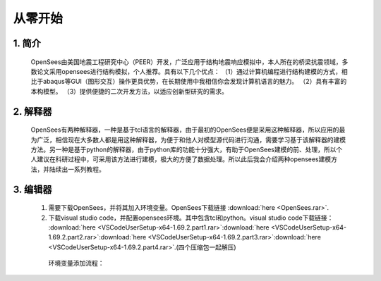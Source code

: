 从零开始
===============
1. 简介
---------------------
    OpenSees由美国地震工程研究中心（PEER）开发，广泛应用于结构地震响应模拟中，本人所在的桥梁抗震领域，多数论文采用opensees进行结构模拟，个人推荐。具有以下几个优点：
    （1）通过计算机编程进行结构建模的方式，相比于abaqus等GUI（图形交互）操作更具优势，在长期使用中我相信你会发现计算机语言的魅力。
    （2）具有丰富的本构模型。
    （3）提供便捷的二次开发方法，以适应创新型研究的需求。
2. 解释器
--------------------
    OpenSees有两种解释器，一种是基于tcl语言的解释器，由于最初的OpenSees便是采用这种解释器，所以应用的最为广泛，相信现在大多数人都是用这种解释器，为便于和他人对模型源代码进行沟通，需要学习基于该解释器的建模方法。另一种是基于python的解释器，由于python库的功能十分强大，有助于OpenSees建模的前、处理，所以个人建议在科研过程中，可采用该方法进行建模，极大的方便了数据处理。所以此后我会介绍两种opensees建模方法，并陆续出一系列教程。
3. 编辑器
-------------------
  #. 需要下载OpenSees，并将其加入环境变量。OpenSees下载链接 :download:`here <OpenSees.rar>`.
  #. 下载visual studio code，并配置opensees环境。其中包含tcl和python。visual studio code下载链接： :download:`here <VSCodeUserSetup-x64-1.69.2.part1.rar>`:download:`here <VSCodeUserSetup-x64-1.69.2.part2.rar>`:download:`here <VSCodeUserSetup-x64-1.69.2.part3.rar>`:download:`here <VSCodeUserSetup-x64-1.69.2.part4.rar>`.(四个压缩包一起解压)
    环境变量添加流程：
.. image:: opensees路径.png
  :align: center
  :alt: 复制opensees程序所在路径
  :width: 5.63529in
  :height: 0.97222in
.. image:: 添加系统变量.png
  :align: center
  :alt: 添加系统变量
  :width: 5.63529in
  :height: 0.97222in    
    下载visual studio code，并配置opensees环境：
    
